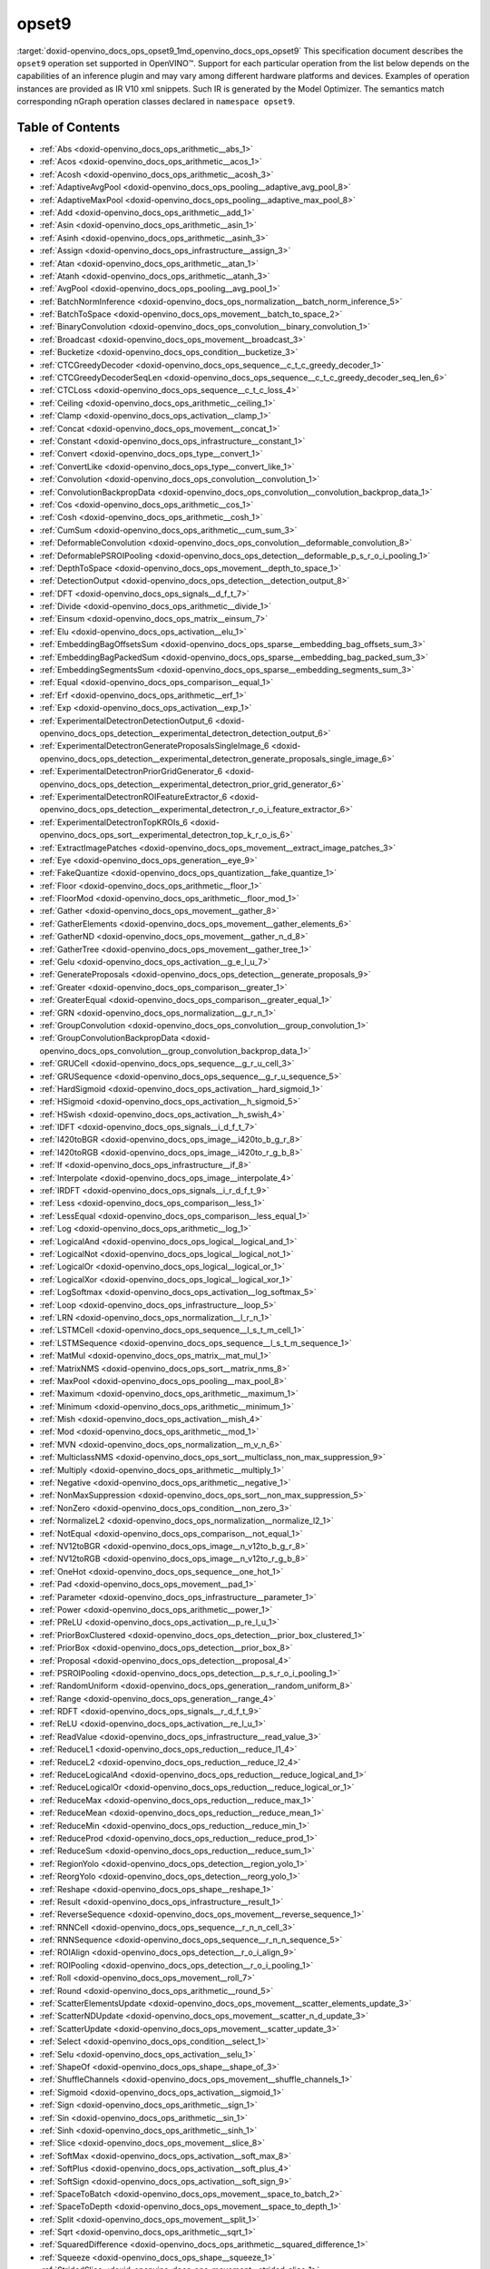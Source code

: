 .. index:: pair: page; opset9
.. _doxid-openvino_docs_ops_opset9:


opset9
======

:target:`doxid-openvino_docs_ops_opset9_1md_openvino_docs_ops_opset9` This specification document describes the ``opset9`` operation set supported in OpenVINO™. Support for each particular operation from the list below depends on the capabilities of an inference plugin and may vary among different hardware platforms and devices. Examples of operation instances are provided as IR V10 xml snippets. Such IR is generated by the Model Optimizer. The semantics match corresponding nGraph operation classes declared in ``namespace opset9``.

.. _toc:

Table of Contents
~~~~~~~~~~~~~~~~~

* :ref:`Abs <doxid-openvino_docs_ops_arithmetic__abs_1>`

* :ref:`Acos <doxid-openvino_docs_ops_arithmetic__acos_1>`

* :ref:`Acosh <doxid-openvino_docs_ops_arithmetic__acosh_3>`

* :ref:`AdaptiveAvgPool <doxid-openvino_docs_ops_pooling__adaptive_avg_pool_8>`

* :ref:`AdaptiveMaxPool <doxid-openvino_docs_ops_pooling__adaptive_max_pool_8>`

* :ref:`Add <doxid-openvino_docs_ops_arithmetic__add_1>`

* :ref:`Asin <doxid-openvino_docs_ops_arithmetic__asin_1>`

* :ref:`Asinh <doxid-openvino_docs_ops_arithmetic__asinh_3>`

* :ref:`Assign <doxid-openvino_docs_ops_infrastructure__assign_3>`

* :ref:`Atan <doxid-openvino_docs_ops_arithmetic__atan_1>`

* :ref:`Atanh <doxid-openvino_docs_ops_arithmetic__atanh_3>`

* :ref:`AvgPool <doxid-openvino_docs_ops_pooling__avg_pool_1>`

* :ref:`BatchNormInference <doxid-openvino_docs_ops_normalization__batch_norm_inference_5>`

* :ref:`BatchToSpace <doxid-openvino_docs_ops_movement__batch_to_space_2>`

* :ref:`BinaryConvolution <doxid-openvino_docs_ops_convolution__binary_convolution_1>`

* :ref:`Broadcast <doxid-openvino_docs_ops_movement__broadcast_3>`

* :ref:`Bucketize <doxid-openvino_docs_ops_condition__bucketize_3>`

* :ref:`CTCGreedyDecoder <doxid-openvino_docs_ops_sequence__c_t_c_greedy_decoder_1>`

* :ref:`CTCGreedyDecoderSeqLen <doxid-openvino_docs_ops_sequence__c_t_c_greedy_decoder_seq_len_6>`

* :ref:`CTCLoss <doxid-openvino_docs_ops_sequence__c_t_c_loss_4>`

* :ref:`Ceiling <doxid-openvino_docs_ops_arithmetic__ceiling_1>`

* :ref:`Clamp <doxid-openvino_docs_ops_activation__clamp_1>`

* :ref:`Concat <doxid-openvino_docs_ops_movement__concat_1>`

* :ref:`Constant <doxid-openvino_docs_ops_infrastructure__constant_1>`

* :ref:`Convert <doxid-openvino_docs_ops_type__convert_1>`

* :ref:`ConvertLike <doxid-openvino_docs_ops_type__convert_like_1>`

* :ref:`Convolution <doxid-openvino_docs_ops_convolution__convolution_1>`

* :ref:`ConvolutionBackpropData <doxid-openvino_docs_ops_convolution__convolution_backprop_data_1>`

* :ref:`Cos <doxid-openvino_docs_ops_arithmetic__cos_1>`

* :ref:`Cosh <doxid-openvino_docs_ops_arithmetic__cosh_1>`

* :ref:`CumSum <doxid-openvino_docs_ops_arithmetic__cum_sum_3>`

* :ref:`DeformableConvolution <doxid-openvino_docs_ops_convolution__deformable_convolution_8>`

* :ref:`DeformablePSROIPooling <doxid-openvino_docs_ops_detection__deformable_p_s_r_o_i_pooling_1>`

* :ref:`DepthToSpace <doxid-openvino_docs_ops_movement__depth_to_space_1>`

* :ref:`DetectionOutput <doxid-openvino_docs_ops_detection__detection_output_8>`

* :ref:`DFT <doxid-openvino_docs_ops_signals__d_f_t_7>`

* :ref:`Divide <doxid-openvino_docs_ops_arithmetic__divide_1>`

* :ref:`Einsum <doxid-openvino_docs_ops_matrix__einsum_7>`

* :ref:`Elu <doxid-openvino_docs_ops_activation__elu_1>`

* :ref:`EmbeddingBagOffsetsSum <doxid-openvino_docs_ops_sparse__embedding_bag_offsets_sum_3>`

* :ref:`EmbeddingBagPackedSum <doxid-openvino_docs_ops_sparse__embedding_bag_packed_sum_3>`

* :ref:`EmbeddingSegmentsSum <doxid-openvino_docs_ops_sparse__embedding_segments_sum_3>`

* :ref:`Equal <doxid-openvino_docs_ops_comparison__equal_1>`

* :ref:`Erf <doxid-openvino_docs_ops_arithmetic__erf_1>`

* :ref:`Exp <doxid-openvino_docs_ops_activation__exp_1>`

* :ref:`ExperimentalDetectronDetectionOutput_6 <doxid-openvino_docs_ops_detection__experimental_detectron_detection_output_6>`

* :ref:`ExperimentalDetectronGenerateProposalsSingleImage_6 <doxid-openvino_docs_ops_detection__experimental_detectron_generate_proposals_single_image_6>`

* :ref:`ExperimentalDetectronPriorGridGenerator_6 <doxid-openvino_docs_ops_detection__experimental_detectron_prior_grid_generator_6>`

* :ref:`ExperimentalDetectronROIFeatureExtractor_6 <doxid-openvino_docs_ops_detection__experimental_detectron_r_o_i_feature_extractor_6>`

* :ref:`ExperimentalDetectronTopKROIs_6 <doxid-openvino_docs_ops_sort__experimental_detectron_top_k_r_o_is_6>`

* :ref:`ExtractImagePatches <doxid-openvino_docs_ops_movement__extract_image_patches_3>`

* :ref:`Eye <doxid-openvino_docs_ops_generation__eye_9>`

* :ref:`FakeQuantize <doxid-openvino_docs_ops_quantization__fake_quantize_1>`

* :ref:`Floor <doxid-openvino_docs_ops_arithmetic__floor_1>`

* :ref:`FloorMod <doxid-openvino_docs_ops_arithmetic__floor_mod_1>`

* :ref:`Gather <doxid-openvino_docs_ops_movement__gather_8>`

* :ref:`GatherElements <doxid-openvino_docs_ops_movement__gather_elements_6>`

* :ref:`GatherND <doxid-openvino_docs_ops_movement__gather_n_d_8>`

* :ref:`GatherTree <doxid-openvino_docs_ops_movement__gather_tree_1>`

* :ref:`Gelu <doxid-openvino_docs_ops_activation__g_e_l_u_7>`

* :ref:`GenerateProposals <doxid-openvino_docs_ops_detection__generate_proposals_9>`

* :ref:`Greater <doxid-openvino_docs_ops_comparison__greater_1>`

* :ref:`GreaterEqual <doxid-openvino_docs_ops_comparison__greater_equal_1>`

* :ref:`GRN <doxid-openvino_docs_ops_normalization__g_r_n_1>`

* :ref:`GroupConvolution <doxid-openvino_docs_ops_convolution__group_convolution_1>`

* :ref:`GroupConvolutionBackpropData <doxid-openvino_docs_ops_convolution__group_convolution_backprop_data_1>`

* :ref:`GRUCell <doxid-openvino_docs_ops_sequence__g_r_u_cell_3>`

* :ref:`GRUSequence <doxid-openvino_docs_ops_sequence__g_r_u_sequence_5>`

* :ref:`HardSigmoid <doxid-openvino_docs_ops_activation__hard_sigmoid_1>`

* :ref:`HSigmoid <doxid-openvino_docs_ops_activation__h_sigmoid_5>`

* :ref:`HSwish <doxid-openvino_docs_ops_activation__h_swish_4>`

* :ref:`IDFT <doxid-openvino_docs_ops_signals__i_d_f_t_7>`

* :ref:`I420toBGR <doxid-openvino_docs_ops_image__i420to_b_g_r_8>`

* :ref:`I420toRGB <doxid-openvino_docs_ops_image__i420to_r_g_b_8>`

* :ref:`If <doxid-openvino_docs_ops_infrastructure__if_8>`

* :ref:`Interpolate <doxid-openvino_docs_ops_image__interpolate_4>`

* :ref:`IRDFT <doxid-openvino_docs_ops_signals__i_r_d_f_t_9>`

* :ref:`Less <doxid-openvino_docs_ops_comparison__less_1>`

* :ref:`LessEqual <doxid-openvino_docs_ops_comparison__less_equal_1>`

* :ref:`Log <doxid-openvino_docs_ops_arithmetic__log_1>`

* :ref:`LogicalAnd <doxid-openvino_docs_ops_logical__logical_and_1>`

* :ref:`LogicalNot <doxid-openvino_docs_ops_logical__logical_not_1>`

* :ref:`LogicalOr <doxid-openvino_docs_ops_logical__logical_or_1>`

* :ref:`LogicalXor <doxid-openvino_docs_ops_logical__logical_xor_1>`

* :ref:`LogSoftmax <doxid-openvino_docs_ops_activation__log_softmax_5>`

* :ref:`Loop <doxid-openvino_docs_ops_infrastructure__loop_5>`

* :ref:`LRN <doxid-openvino_docs_ops_normalization__l_r_n_1>`

* :ref:`LSTMCell <doxid-openvino_docs_ops_sequence__l_s_t_m_cell_1>`

* :ref:`LSTMSequence <doxid-openvino_docs_ops_sequence__l_s_t_m_sequence_1>`

* :ref:`MatMul <doxid-openvino_docs_ops_matrix__mat_mul_1>`

* :ref:`MatrixNMS <doxid-openvino_docs_ops_sort__matrix_nms_8>`

* :ref:`MaxPool <doxid-openvino_docs_ops_pooling__max_pool_8>`

* :ref:`Maximum <doxid-openvino_docs_ops_arithmetic__maximum_1>`

* :ref:`Minimum <doxid-openvino_docs_ops_arithmetic__minimum_1>`

* :ref:`Mish <doxid-openvino_docs_ops_activation__mish_4>`

* :ref:`Mod <doxid-openvino_docs_ops_arithmetic__mod_1>`

* :ref:`MVN <doxid-openvino_docs_ops_normalization__m_v_n_6>`

* :ref:`MulticlassNMS <doxid-openvino_docs_ops_sort__multiclass_non_max_suppression_9>`

* :ref:`Multiply <doxid-openvino_docs_ops_arithmetic__multiply_1>`

* :ref:`Negative <doxid-openvino_docs_ops_arithmetic__negative_1>`

* :ref:`NonMaxSuppression <doxid-openvino_docs_ops_sort__non_max_suppression_5>`

* :ref:`NonZero <doxid-openvino_docs_ops_condition__non_zero_3>`

* :ref:`NormalizeL2 <doxid-openvino_docs_ops_normalization__normalize_l2_1>`

* :ref:`NotEqual <doxid-openvino_docs_ops_comparison__not_equal_1>`

* :ref:`NV12toBGR <doxid-openvino_docs_ops_image__n_v12to_b_g_r_8>`

* :ref:`NV12toRGB <doxid-openvino_docs_ops_image__n_v12to_r_g_b_8>`

* :ref:`OneHot <doxid-openvino_docs_ops_sequence__one_hot_1>`

* :ref:`Pad <doxid-openvino_docs_ops_movement__pad_1>`

* :ref:`Parameter <doxid-openvino_docs_ops_infrastructure__parameter_1>`

* :ref:`Power <doxid-openvino_docs_ops_arithmetic__power_1>`

* :ref:`PReLU <doxid-openvino_docs_ops_activation__p_re_l_u_1>`

* :ref:`PriorBoxClustered <doxid-openvino_docs_ops_detection__prior_box_clustered_1>`

* :ref:`PriorBox <doxid-openvino_docs_ops_detection__prior_box_8>`

* :ref:`Proposal <doxid-openvino_docs_ops_detection__proposal_4>`

* :ref:`PSROIPooling <doxid-openvino_docs_ops_detection__p_s_r_o_i_pooling_1>`

* :ref:`RandomUniform <doxid-openvino_docs_ops_generation__random_uniform_8>`

* :ref:`Range <doxid-openvino_docs_ops_generation__range_4>`

* :ref:`RDFT <doxid-openvino_docs_ops_signals__r_d_f_t_9>`

* :ref:`ReLU <doxid-openvino_docs_ops_activation__re_l_u_1>`

* :ref:`ReadValue <doxid-openvino_docs_ops_infrastructure__read_value_3>`

* :ref:`ReduceL1 <doxid-openvino_docs_ops_reduction__reduce_l1_4>`

* :ref:`ReduceL2 <doxid-openvino_docs_ops_reduction__reduce_l2_4>`

* :ref:`ReduceLogicalAnd <doxid-openvino_docs_ops_reduction__reduce_logical_and_1>`

* :ref:`ReduceLogicalOr <doxid-openvino_docs_ops_reduction__reduce_logical_or_1>`

* :ref:`ReduceMax <doxid-openvino_docs_ops_reduction__reduce_max_1>`

* :ref:`ReduceMean <doxid-openvino_docs_ops_reduction__reduce_mean_1>`

* :ref:`ReduceMin <doxid-openvino_docs_ops_reduction__reduce_min_1>`

* :ref:`ReduceProd <doxid-openvino_docs_ops_reduction__reduce_prod_1>`

* :ref:`ReduceSum <doxid-openvino_docs_ops_reduction__reduce_sum_1>`

* :ref:`RegionYolo <doxid-openvino_docs_ops_detection__region_yolo_1>`

* :ref:`ReorgYolo <doxid-openvino_docs_ops_detection__reorg_yolo_1>`

* :ref:`Reshape <doxid-openvino_docs_ops_shape__reshape_1>`

* :ref:`Result <doxid-openvino_docs_ops_infrastructure__result_1>`

* :ref:`ReverseSequence <doxid-openvino_docs_ops_movement__reverse_sequence_1>`

* :ref:`RNNCell <doxid-openvino_docs_ops_sequence__r_n_n_cell_3>`

* :ref:`RNNSequence <doxid-openvino_docs_ops_sequence__r_n_n_sequence_5>`

* :ref:`ROIAlign <doxid-openvino_docs_ops_detection__r_o_i_align_9>`

* :ref:`ROIPooling <doxid-openvino_docs_ops_detection__r_o_i_pooling_1>`

* :ref:`Roll <doxid-openvino_docs_ops_movement__roll_7>`

* :ref:`Round <doxid-openvino_docs_ops_arithmetic__round_5>`

* :ref:`ScatterElementsUpdate <doxid-openvino_docs_ops_movement__scatter_elements_update_3>`

* :ref:`ScatterNDUpdate <doxid-openvino_docs_ops_movement__scatter_n_d_update_3>`

* :ref:`ScatterUpdate <doxid-openvino_docs_ops_movement__scatter_update_3>`

* :ref:`Select <doxid-openvino_docs_ops_condition__select_1>`

* :ref:`Selu <doxid-openvino_docs_ops_activation__selu_1>`

* :ref:`ShapeOf <doxid-openvino_docs_ops_shape__shape_of_3>`

* :ref:`ShuffleChannels <doxid-openvino_docs_ops_movement__shuffle_channels_1>`

* :ref:`Sigmoid <doxid-openvino_docs_ops_activation__sigmoid_1>`

* :ref:`Sign <doxid-openvino_docs_ops_arithmetic__sign_1>`

* :ref:`Sin <doxid-openvino_docs_ops_arithmetic__sin_1>`

* :ref:`Sinh <doxid-openvino_docs_ops_arithmetic__sinh_1>`

* :ref:`Slice <doxid-openvino_docs_ops_movement__slice_8>`

* :ref:`SoftMax <doxid-openvino_docs_ops_activation__soft_max_8>`

* :ref:`SoftPlus <doxid-openvino_docs_ops_activation__soft_plus_4>`

* :ref:`SoftSign <doxid-openvino_docs_ops_activation__soft_sign_9>`

* :ref:`SpaceToBatch <doxid-openvino_docs_ops_movement__space_to_batch_2>`

* :ref:`SpaceToDepth <doxid-openvino_docs_ops_movement__space_to_depth_1>`

* :ref:`Split <doxid-openvino_docs_ops_movement__split_1>`

* :ref:`Sqrt <doxid-openvino_docs_ops_arithmetic__sqrt_1>`

* :ref:`SquaredDifference <doxid-openvino_docs_ops_arithmetic__squared_difference_1>`

* :ref:`Squeeze <doxid-openvino_docs_ops_shape__squeeze_1>`

* :ref:`StridedSlice <doxid-openvino_docs_ops_movement__strided_slice_1>`

* :ref:`Subtract <doxid-openvino_docs_ops_arithmetic__subtract_1>`

* :ref:`Swish <doxid-openvino_docs_ops_activation__swish_4>`

* :ref:`Tan <doxid-openvino_docs_ops_arithmetic__tan_1>`

* :ref:`Tanh <doxid-openvino_docs_ops_arithmetic__tanh_1>`

* :ref:`TensorIterator <doxid-openvino_docs_ops_infrastructure__tensor_iterator_1>`

* :ref:`Tile <doxid-openvino_docs_ops_movement__tile_1>`

* :ref:`TopK <doxid-openvino_docs_ops_sort__top_k_3>`

* :ref:`Transpose <doxid-openvino_docs_ops_movement__transpose_1>`

* :ref:`Unsqueeze <doxid-openvino_docs_ops_shape__unsqueeze_1>`

* :ref:`VariadicSplit <doxid-openvino_docs_ops_movement__variadic_split_1>`

